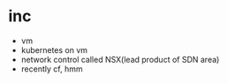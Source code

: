 * inc

- vm
- kubernetes on vm
- network control called NSX(lead product of SDN area)
- recently cf, hmm
